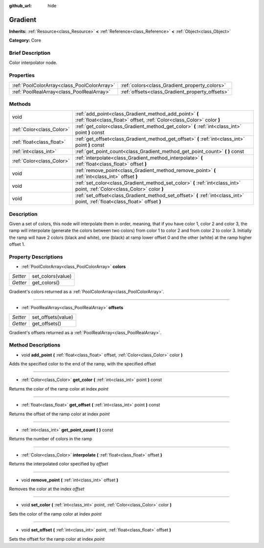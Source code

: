 :github_url: hide

.. Generated automatically by doc/tools/makerst.py in Godot's source tree.
.. DO NOT EDIT THIS FILE, but the Gradient.xml source instead.
.. The source is found in doc/classes or modules/<name>/doc_classes.

.. _class_Gradient:

Gradient
========

**Inherits:** :ref:`Resource<class_Resource>` **<** :ref:`Reference<class_Reference>` **<** :ref:`Object<class_Object>`

**Category:** Core

Brief Description
-----------------

Color interpolator node.

Properties
----------

+---------------------------------------------+-------------------------------------------------+
| :ref:`PoolColorArray<class_PoolColorArray>` | :ref:`colors<class_Gradient_property_colors>`   |
+---------------------------------------------+-------------------------------------------------+
| :ref:`PoolRealArray<class_PoolRealArray>`   | :ref:`offsets<class_Gradient_property_offsets>` |
+---------------------------------------------+-------------------------------------------------+

Methods
-------

+---------------------------+---------------------------------------------------------------------------------------------------------------------------------+
| void                      | :ref:`add_point<class_Gradient_method_add_point>` **(** :ref:`float<class_float>` offset, :ref:`Color<class_Color>` color **)** |
+---------------------------+---------------------------------------------------------------------------------------------------------------------------------+
| :ref:`Color<class_Color>` | :ref:`get_color<class_Gradient_method_get_color>` **(** :ref:`int<class_int>` point **)** const                                 |
+---------------------------+---------------------------------------------------------------------------------------------------------------------------------+
| :ref:`float<class_float>` | :ref:`get_offset<class_Gradient_method_get_offset>` **(** :ref:`int<class_int>` point **)** const                               |
+---------------------------+---------------------------------------------------------------------------------------------------------------------------------+
| :ref:`int<class_int>`     | :ref:`get_point_count<class_Gradient_method_get_point_count>` **(** **)** const                                                 |
+---------------------------+---------------------------------------------------------------------------------------------------------------------------------+
| :ref:`Color<class_Color>` | :ref:`interpolate<class_Gradient_method_interpolate>` **(** :ref:`float<class_float>` offset **)**                              |
+---------------------------+---------------------------------------------------------------------------------------------------------------------------------+
| void                      | :ref:`remove_point<class_Gradient_method_remove_point>` **(** :ref:`int<class_int>` offset **)**                                |
+---------------------------+---------------------------------------------------------------------------------------------------------------------------------+
| void                      | :ref:`set_color<class_Gradient_method_set_color>` **(** :ref:`int<class_int>` point, :ref:`Color<class_Color>` color **)**      |
+---------------------------+---------------------------------------------------------------------------------------------------------------------------------+
| void                      | :ref:`set_offset<class_Gradient_method_set_offset>` **(** :ref:`int<class_int>` point, :ref:`float<class_float>` offset **)**   |
+---------------------------+---------------------------------------------------------------------------------------------------------------------------------+

Description
-----------

Given a set of colors, this node will interpolate them in order, meaning, that if you have color 1, color 2 and color 3, the ramp will interpolate (generate the colors between two colors) from color 1 to color 2 and from color 2 to color 3. Initially the ramp will have 2 colors (black and white), one (black) at ramp lower offset 0 and the other (white) at the ramp higher offset 1.

Property Descriptions
---------------------

.. _class_Gradient_property_colors:

- :ref:`PoolColorArray<class_PoolColorArray>` **colors**

+----------+-------------------+
| *Setter* | set_colors(value) |
+----------+-------------------+
| *Getter* | get_colors()      |
+----------+-------------------+

Gradient's colors returned as a :ref:`PoolColorArray<class_PoolColorArray>`.

----

.. _class_Gradient_property_offsets:

- :ref:`PoolRealArray<class_PoolRealArray>` **offsets**

+----------+--------------------+
| *Setter* | set_offsets(value) |
+----------+--------------------+
| *Getter* | get_offsets()      |
+----------+--------------------+

Gradient's offsets returned as a :ref:`PoolRealArray<class_PoolRealArray>`.

Method Descriptions
-------------------

.. _class_Gradient_method_add_point:

- void **add_point** **(** :ref:`float<class_float>` offset, :ref:`Color<class_Color>` color **)**

Adds the specified color to the end of the ramp, with the specified offset

----

.. _class_Gradient_method_get_color:

- :ref:`Color<class_Color>` **get_color** **(** :ref:`int<class_int>` point **)** const

Returns the color of the ramp color at index *point*

----

.. _class_Gradient_method_get_offset:

- :ref:`float<class_float>` **get_offset** **(** :ref:`int<class_int>` point **)** const

Returns the offset of the ramp color at index *point*

----

.. _class_Gradient_method_get_point_count:

- :ref:`int<class_int>` **get_point_count** **(** **)** const

Returns the number of colors in the ramp

----

.. _class_Gradient_method_interpolate:

- :ref:`Color<class_Color>` **interpolate** **(** :ref:`float<class_float>` offset **)**

Returns the interpolated color specified by *offset*

----

.. _class_Gradient_method_remove_point:

- void **remove_point** **(** :ref:`int<class_int>` offset **)**

Removes the color at the index *offset*

----

.. _class_Gradient_method_set_color:

- void **set_color** **(** :ref:`int<class_int>` point, :ref:`Color<class_Color>` color **)**

Sets the color of the ramp color at index *point*

----

.. _class_Gradient_method_set_offset:

- void **set_offset** **(** :ref:`int<class_int>` point, :ref:`float<class_float>` offset **)**

Sets the offset for the ramp color at index *point*

